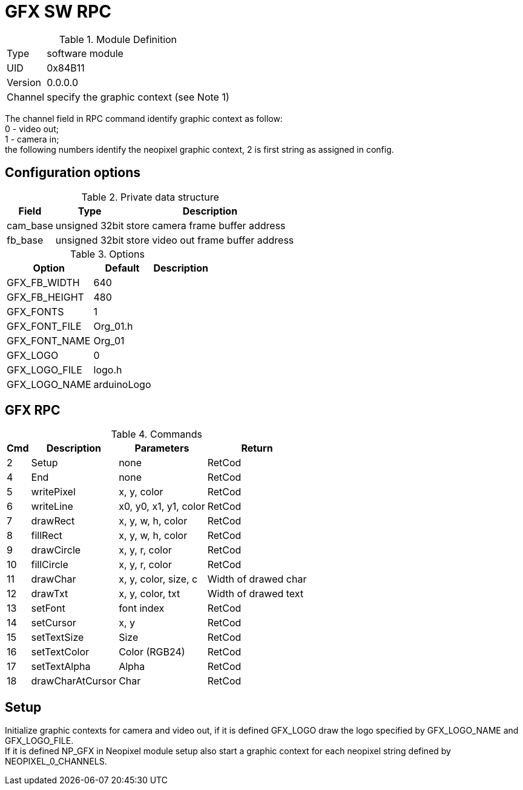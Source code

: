 = GFX SW RPC

.Module Definition
[%autowidth]
|=====================================================================================================
|Type    | software module
|UID     | 0x84B11
|Version | 0.0.0.0
|Channel | specify the graphic context (see Note 1)
|=====================================================================================================

[Note 1]
The channel field in RPC command identify graphic context as follow: +
0 - video out; +
1 - camera in; +
the following numbers identify the neopixel graphic context, 2 is first string as assigned in config.


== Configuration options

.Private data structure
[%autowidth]
|=====================================================================================================
^|Field ^|Type ^|Description

|cam_base | unsigned 32bit | store camera frame buffer address
|fb_base  | unsigned 32bit | store video out frame buffer address

|=====================================================================================================


.Options
[%autowidth]
|=====================================================================================================
^|Option ^|Default ^|Description

|GFX_FB_WIDTH   |640 |
|GFX_FB_HEIGHT  |480 |
|GFX_FONTS      |1         |
|GFX_FONT_FILE  |Org_01.h  |
|GFX_FONT_NAME  |Org_01    |
|GFX_LOGO       |0         |
|GFX_LOGO_FILE  |logo.h    |
|GFX_LOGO_NAME  |arduinoLogo |
|=====================================================================================================


== GFX RPC

.Commands
[%autowidth]
|=====================================================================================================
^|Cmd ^|Description ^|Parameters ^|Return

^| 2 ^|Setup            ^|none                  |RetCod
^| 4 ^|End              ^|none                  |RetCod
^| 5 ^|writePixel       ^|x, y, color           |RetCod
^| 6 ^|writeLine        ^|x0, y0, x1, y1, color |RetCod
^| 7 ^|drawRect         ^|x, y, w, h, color     |RetCod
^| 8 ^|fillRect         ^|x, y, w, h, color     |RetCod
^| 9 ^|drawCircle       ^|x, y, r, color        |RetCod
^|10 ^|fillCircle       ^|x, y, r, color        |RetCod
^|11 ^|drawChar         ^|x, y, color, size, c  |Width of drawed char
^|12 ^|drawTxt          ^|x, y, color, txt      |Width of drawed text
^|13 ^|setFont          ^|font index            |RetCod
^|14 ^|setCursor        ^|x, y                  |RetCod
^|15 ^|setTextSize      ^|Size                  |RetCod
^|16 ^|setTextColor     ^|Color (RGB24)         |RetCod
^|17 ^|setTextAlpha     ^|Alpha                 |RetCod
^|18 ^|drawCharAtCursor ^|Char                  |RetCod
|=====================================================================================================


== Setup
Initialize graphic contexts for camera and video out, if it is defined GFX_LOGO draw the logo specified by GFX_LOGO_NAME and GFX_LOGO_FILE. +
If it is defined NP_GFX in Neopixel module setup also start a graphic context for each neopixel string defined by NEOPIXEL_0_CHANNELS.